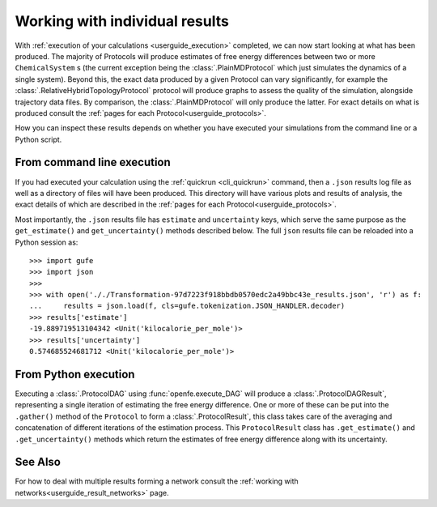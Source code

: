 .. _userguide_individual_results:

Working with individual results
===============================

With :ref:`execution of your calculations <userguide_execution>` completed,
we can now start looking at what has been produced.
The majority of Protocols will produce estimates of free energy differences between two or more ``ChemicalSystem`` \s
(the current exception being the :class:`.PlainMDProtocol` which just simulates the dynamics of a single system).
Beyond this, the exact data produced by a given Protocol can vary significantly,
for example the :class:`.RelativeHybridTopologyProtocol` protocol will produce graphs to assess the quality of the simulation, alongside trajectory data files.
By comparison, the :class:`.PlainMDProtocol` will only produce the latter.
For exact details on what is produced consult the :ref:`pages for each Protocol<userguide_protocols>`.

.. todo crossref to HREX and MD Protocol docs from issue 743

How you can inspect these results depends on whether you have executed your simulations
from the command line or a Python script.

From command line execution
---------------------------

If you had executed your calculation using the :ref:`quickrun <cli_quickrun>` command,
then a ``.json`` results log file as well as a directory of files will have been produced.
This directory will have various plots and results of analysis, the exact details of which are described
in the :ref:`pages for each Protocol<userguide_protocols>`.

Most importantly, the ``.json`` results file has ``estimate`` and ``uncertainty`` keys,
which serve the same purpose as the ``get_estimate()`` and ``get_uncertainty()`` methods described below.
The full ``json`` results file can be reloaded into a Python session as::

  >>> import gufe
  >>> import json
  >>>
  >>> with open('././Transformation-97d7223f918bbdb0570edc2a49bbc43e_results.json', 'r') as f:
  ...     results = json.load(f, cls=gufe.tokenization.JSON_HANDLER.decoder)
  >>> results['estimate']
  -19.889719513104342 <Unit('kilocalorie_per_mole')>
  >>> results['uncertainty']
  0.574685524681712 <Unit('kilocalorie_per_mole')>


From Python execution
---------------------

Executing a :class:`.ProtocolDAG` using :func:`openfe.execute_DAG` will produce a :class:`.ProtocolDAGResult`,
representing a single iteration of estimating the free energy difference.
One or more of these can be put into the ``.gather()`` method of the ``Protocol`` to form a :class:`.ProtocolResult`,
this class takes care of the averaging and concatenation of different iterations of the estimation process.
This ``ProtocolResult`` class has ``.get_estimate()`` and ``.get_uncertainty()`` methods which return the estimates
of free energy difference along with its uncertainty.

See Also
--------

For how to deal with multiple results forming a network consult the :ref:`working with networks<userguide_result_networks>`
page.
